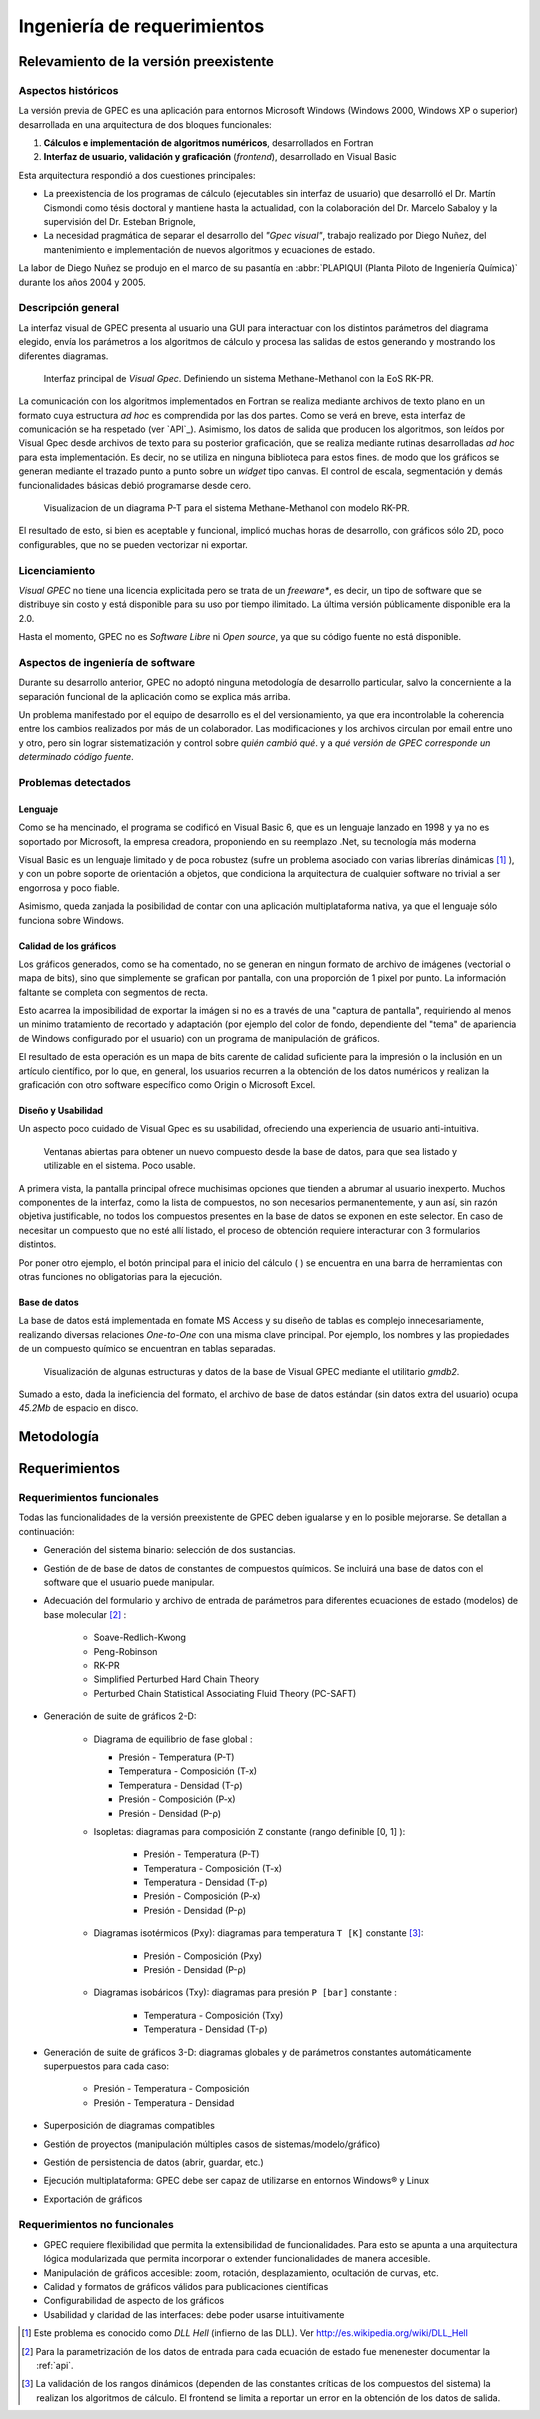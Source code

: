 Ingeniería de requerimientos
*****************************

.. _relevamiento:

Relevamiento de la versión preexistente
=======================================

Aspectos históricos
--------------------

La versión previa de GPEC es una aplicación para entornos Microsoft Windows (Windows 2000, Windows XP 
o superior) desarrollada en una arquitectura de dos bloques funcionales:

1.  **Cálculos e implementación de algoritmos numéricos**, desarrollados en Fortran
2.  **Interfaz de usuario, validación y graficación** (*frontend*), desarrollado en Visual Basic

Esta arquitectura respondió a dos cuestiones principales: 

* La preexistencia de los programas de cálculo (ejecutables sin interfaz de usuario) que desarrolló 
  el Dr. Martín Cismondi como tésis doctoral y mantiene hasta la actualidad, con la colaboración del 
  Dr. Marcelo Sabaloy y la supervisión del Dr. Esteban Brignole, 

* La necesidad pragmática de separar el desarrollo del *"Gpec visual"*, trabajo realizado 
  por Diego Nuñez, del mantenimiento e implementación de nuevos algoritmos y 
  ecuaciones de estado. 

La labor de Diego Nuñez se produjo en el marco de su pasantía en 
:abbr:`PLAPIQUI (Planta Piloto de Ingeniería Química)` durante los años 
2004 y 2005. 

Descripción general
--------------------

La interfaz visual de GPEC presenta al usuario una GUI para interactuar con los 
distintos parámetros del diagrama elegido, envía los parámetros a los algoritmos
de cálculo y procesa las salidas de estos generando y mostrando los 
diferentes diagramas. 

.. figure:: images/visual_gpec1.png
   :width: 80%
   
   Interfaz principal de *Visual Gpec*. Definiendo un sistema Methane-Methanol
   con la EoS RK-PR. 


La comunicación con los algoritmos implementados en Fortran se realiza mediante
archivos de texto plano en un formato cuya estructura *ad hoc* es comprendida por 
las dos partes. Como se verá en breve, esta interfaz de comunicación se ha respetado
(ver `API`_). Asimismo, los datos de salida que producen los algoritmos, son 
leídos por Visual Gpec desde archivos de texto para su posterior 
graficación, que se realiza mediante rutinas desarrolladas *ad hoc* para esta 
implementación. Es decir, no se utiliza en ninguna biblioteca para estos fines. 
de modo que los gráficos se generan mediante el trazado punto a punto sobre un *widget* 
tipo canvas. El control de escala, segmentación y demás funcionalidades básicas 
debió programarse desde cero. 

.. figure:: images/visual_gpec2.png
   :width: 80%
   
   Visualizacion de un diagrama P-T para el sistema Methane-Methanol
   con modelo RK-PR. 

El resultado de esto, si bien es aceptable y funcional, implicó muchas horas de 
desarrollo, con gráficos sólo 2D, poco configurables, que no se pueden 
vectorizar ni exportar. 

Licenciamiento
---------------

*Visual GPEC* no tiene una licencia explicitada pero se trata de 
un *freeware**, es decir, un tipo de software que se distribuye  sin costo y 
está disponible para su uso por tiempo ilimitado. La última versión 
públicamente disponible era la 2.0. 

Hasta el momento, GPEC no es *Software Libre* ni *Open source*, ya que su código 
fuente no está  disponible. 


Aspectos de ingeniería de software
-----------------------------------

Durante su desarrollo anterior, GPEC no adoptó ninguna metodología de 
desarrollo particular, salvo la concerniente a la separación  
funcional de la aplicación como se explica más arriba. 

Un problema manifestado por el equipo de desarrollo es el del versionamiento,
ya que era incontrolable la coherencia entre los cambios realizados 
por más de un colaborador. Las modificaciones y los archivos circulan por email
entre uno y otro, pero sin lograr sistematización y control sobre *quién cambió qué*.
y a *qué versión de GPEC corresponde un determinado código fuente*. 


Problemas detectados
---------------------

Lenguaje
^^^^^^^^

Como se ha mencinado, el programa se codificó en Visual Basic 6, que es un 
lenguaje lanzado en 1998 y ya no es soportado por Microsoft, la empresa 
creadora, proponiendo en su reemplazo .Net, su tecnología más moderna 

Visual Basic es un lenguaje limitado y de poca robustez (sufre un 
problema asociado con varias librerías dinámicas [#]_ ), y con un 
pobre soporte de orientación a objetos, que condiciona la arquitectura de 
cualquier software no trivial a ser engorrosa y poco fiable. 

Asimismo, queda zanjada la posibilidad de contar con una aplicación 
multiplataforma nativa, ya que el lenguaje sólo funciona sobre Windows. 

Calidad de los gráficos
^^^^^^^^^^^^^^^^^^^^^^^
Los gráficos generados, como se ha comentado, no se generan en ningun formato 
de archivo de imágenes (vectorial o mapa de bits), sino que simplemente 
se grafican por pantalla, con una proporción de 1 pixel por punto. La 
información faltante se completa con segmentos de recta. 

Esto acarrea la imposibilidad de exportar la imágen si no es a través de una 
"captura de pantalla", requiriendo al menos un minimo tratamiento de 
recortado y adaptación (por ejemplo del color de fondo, dependiente del "tema" 
de apariencia de Windows configurado por el usuario) con un programa de manipulación de gráficos.

El resultado de esta operación es un mapa de bits carente de calidad 
suficiente para la impresión o la inclusión en un artículo científico, por 
lo que, en general, los usuarios recurren a la obtención de los datos 
numéricos y realizan la graficación con otro software específico como 
Origin o Microsoft Excel. 


Diseño y Usabilidad
^^^^^^^^^^^^^^^^^^^^

Un aspecto poco cuidado de Visual Gpec es su usabilidad, ofreciendo una 
experiencia de usuario anti-intuitiva. 


.. figure:: images/visual_gpec3.png
   :width: 80%
   
   Ventanas abiertas para obtener un nuevo compuesto desde la base de datos, 
   para que sea listado y utilizable en el sistema. Poco usable. 


A primera vista, la pantalla principal ofrece muchisimas opciones que tienden 
a abrumar al usuario inexperto. Muchos componentes de la interfaz, como la 
lista de compuestos, no son necesarios permanentemente, y aun así, sin razón objetiva 
justificable, no todos los compuestos presentes en la base de datos se 
exponen en este selector. En caso de necesitar un compuesto que no esté allí 
listado, el proceso de obtención requiere interacturar con 3 formularios 
distintos. 

Por poner otro ejemplo, el botón principal para el inicio del cálculo 
(|play| ) se encuentra en una barra de herramientas con otras funciones no 
obligatorias para la ejecución. 

.. |play| image:: images/play.png

Base de datos
^^^^^^^^^^^^^

La base de datos está implementada en fomate MS Access y su diseño de tablas 
es complejo innecesariamente, realizando diversas relaciones *One-to-One* con 
una misma clave principal. Por ejemplo, los nombres y las propiedades de un 
compuesto químico se encuentran en tablas separadas. 

.. figure:: images/bbdd.png
   :width: 80%

   Visualización de algunas estructuras y datos de la base de Visual 
   GPEC mediante el utilitario *gmdb2*. 

Sumado a esto, dada la ineficiencia del formato, el archivo de base de datos 
estándar (sin datos extra del usuario)  ocupa *45.2Mb* de espacio en disco. 





.. _metodologia:

Metodología
===========


.. _requerimientos:

Requerimientos 
===============

Requerimientos funcionales
---------------------------

Todas las funcionalidades de la versión preexistente de GPEC deben igualarse y 
en lo posible mejorarse. Se detallan a continuación:


* Generación del sistema binario: selección de dos sustancias. 
* Gestión de de base de datos de constantes de compuestos químicos. Se incluirá una base de datos 
  con el software que el usuario puede manipular.
* Adecuación del formulario y archivo de entrada de parámetros para 
  diferentes ecuaciones de estado (modelos) de base molecular [#]_ : 

     * Soave-Redlich-Kwong 
     * Peng-Robinson
     * RK-PR
     * Simplified Perturbed Hard Chain Theory
     * Perturbed Chain Statistical Associating Fluid Theory (PC-SAFT)

* Generación de suite de gráficos 2-D: 

    * Diagrama de equilibrio de fase global :

      * Presión - Temperatura (P-T)
      * Temperatura - Composición (T-x)
      * Temperatura - Densidad (T-ρ) 
      * Presión - Composición (P-x)
      * Presión - Densidad (P-ρ)

    * Isopletas: diagramas para composición ``Z`` constante (rango definible [0, 1] ):
        
        * Presión - Temperatura (P-T)
        * Temperatura - Composición (T-x)
        * Temperatura - Densidad (T-ρ)
        * Presión - Composición (P-x)
        * Presión - Densidad (P-ρ)

    * Diagramas isotérmicos (Pxy): diagramas para temperatura ``T [K]`` constante [#]_:

        * Presión - Composición (Pxy)
        * Presión - Densidad (P-ρ)

    * Diagramas isobáricos (Txy): diagramas para presión ``P [bar]`` constante :

        * Temperatura - Composición (Txy)
        * Temperatura - Densidad  (T-ρ)

* Generación de suite de gráficos 3-D: diagramas globales y de parámetros constantes 
  automáticamente superpuestos para cada caso:

        * Presión - Temperatura - Composición
        * Presión - Temperatura - Densidad
                
* Superposición de diagramas compatibles
* Gestión de proyectos (manipulación múltiples casos de sistemas/modelo/gráfico) 
* Gestión de persistencia de datos (abrir, guardar, etc.)
* Ejecución multiplataforma: GPEC debe ser capaz de utilizarse en entornos Windows® y Linux
* Exportación de gráficos 

Requerimientos no funcionales
-----------------------------

* GPEC requiere flexibilidad que permita
  la extensibilidad de funcionalidades. Para esto se apunta a una arquitectura 
  lógica modularizada que permita incorporar o extender funcionalidades de manera 
  accesible. 
* Manipulación de gráficos accesible: zoom, rotación, desplazamiento, ocultación de curvas, etc.
* Calidad y formatos de gráficos válidos para publicaciones científicas
* Configurabilidad de aspecto de los gráficos
* Usabilidad y claridad de las interfaces: debe poder usarse intuitivamente


.. [#]  Este problema es conocido como *DLL Hell* (infierno de las DLL). Ver 
        http://es.wikipedia.org/wiki/DLL_Hell

.. [#]  Para la parametrización de los datos de entrada para cada ecuación de 
        estado fue menenester documentar la :ref:`api`.

.. [#]  La validación de los rangos dinámicos (dependen de las constantes críticas
        de los compuestos del sistema) la realizan los algoritmos de cálculo. El frontend
        se limita a reportar un error en la obtención de los datos de salida. 
